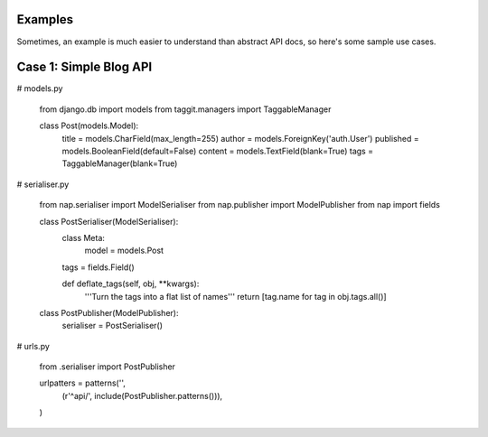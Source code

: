 
Examples
========

Sometimes, an example is much easier to understand than abstract API docs, so here's some sample use cases.

Case 1: Simple Blog API
=======================

# models.py

    from django.db import models
    from taggit.managers import TaggableManager

    class Post(models.Model):
        title = models.CharField(max_length=255)
        author = models.ForeignKey('auth.User')
        published = models.BooleanField(default=False)
        content = models.TextField(blank=True)
        tags = TaggableManager(blank=True)


# serialiser.py

    from nap.serialiser import ModelSerialiser
    from nap.publisher import ModelPublisher
    from nap import fields

    class PostSerialiser(ModelSerialiser):
        class Meta:
            model = models.Post

        tags = fields.Field()

        def deflate_tags(self, obj, \**kwargs):
            '''Turn the tags into a flat list of names'''
            return [tag.name for tag in obj.tags.all()]


    class PostPublisher(ModelPublisher):
        serialiser = PostSerialiser()

# urls.py

    from .serialiser import PostPublisher

    urlpatters = patterns('',
        (r'^api/', include(PostPublisher.patterns())),
    )

